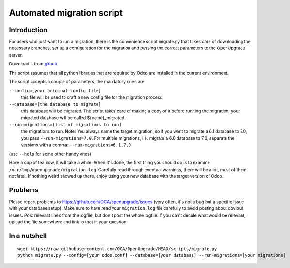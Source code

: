 Automated migration script
==========================

Introduction
------------

For users who just want to run a migration, there is the convenience script
migrate.py that takes care of downloading the necessary branches, set up a
configuration for the migration and passing the correct parameters to the
OpenUpgrade server.

Download it from github_.

The script assumes that all python libraries that are required by Odoo are
installed in the current environment.

The script accepts a couple of parameters, the mandatory ones are

``--config=[your original config file]``
  this file will be used to craft a new config file for the migration process

``--database=[the database to migrate]``
  this database will be migrated.  The script takes care of making a copy of
  it before running the migration, your migrated database will be called
  ${name}_migrated.

``--run-migrations=[list of migrations to run]``
  the migrations to run.  Note: You always name the target migration, so if
  you want to migrate a 6.1 database to 7.0, you pass ``--run-migrations=7.0``.
  For multiple migrations, i.e. migrate a 6.0 database to 7.0, separate the
  versions with a comma: ``--run-migrations=6.1,7.0``

(use ``--help`` for some other handy ones)

Have a cup of tea now, it will take a while.  When it's done, the first thing
you should do is to examine ``/var/tmp/openupgrade/migration.log``.
Carefully read through eventual warnings, there will be a lot, most of them not
fatal.  If nothing weird showed up there, enjoy using your new database with
the target version of Odoo.


Problems
--------

Please report problems to https://github.com/OCA/openupgrade/issues
(very often, it's not a bug but a specific issue with your database setup).
Make sure to have read your ``migration.log`` file carefully to avoid posting
about obvious issues.  Post relevant lines from the logfile, but don't post
the whole logfile.  If you can't decide what would be relevant, upload the
file somewhere and link to that in your question.


In a nutshell
-------------

::

  wget https://raw.githubusercontent.com/OCA/OpenUpgrade/HEAD/scripts/migrate.py
  python migrate.py --config=[your odoo.conf] --database=[your database] --run-migrations=[your migrations]

.. _github: https://github.com/OCA/OpenUpgrade/blob/10.0/scripts/migrate.py
